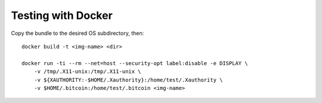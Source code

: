 Testing with Docker
===================

Copy the bundle to the desired OS subdirectory, then::

    docker build -t <img-name> <dir>

    docker run -ti --rm --net=host --security-opt label:disable -e DISPLAY \
        -v /tmp/.X11-unix:/tmp/.X11-unix \
        -v ${XAUTHORITY:-$HOME/.Xauthority}:/home/test/.Xauthority \
        -v $HOME/.bitcoin:/home/test/.bitcoin <img-name>
